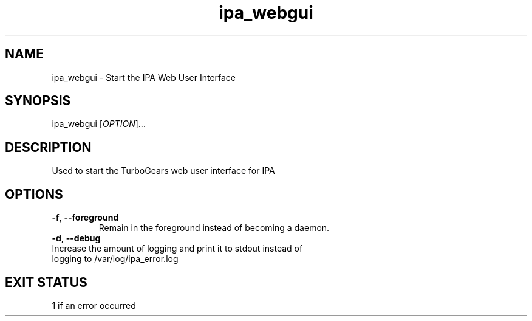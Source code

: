 .\" A man page for ipa_webgui
.\" Copyright (C) 2008 Red Hat, Inc.
.\" 
.\" This is free software; you can redistribute it and/or modify it under
.\" the terms of the GNU Library General Public License as published by
.\" the Free Software Foundation; version 2 only
.\" 
.\" This program is distributed in the hope that it will be useful, but
.\" WITHOUT ANY WARRANTY; without even the implied warranty of
.\" MERCHANTABILITY or FITNESS FOR A PARTICULAR PURPOSE.  See the GNU
.\" General Public License for more details.
.\" 
.\" You should have received a copy of the GNU Library General Public
.\" License along with this program; if not, write to the Free Software
.\" Foundation, Inc., 675 Mass Ave, Cambridge, MA 02139, USA.
.\" 
.\" Author: Rob Crittenden <rcritten@redhat.com>
.\" 
.TH "ipa_webgui" "8" "Mar 14 2008" "freeipa" ""
.SH "NAME"
ipa_webgui \- Start the IPA Web User Interface
.SH "SYNOPSIS"
ipa_webgui [\fIOPTION\fR]...

.SH "DESCRIPTION"
Used to start the TurboGears web user interface for IPA
.SH "OPTIONS"
.TP 
\fB\-f\fR, \fB\-\-foreground\fR
Remain in the foreground instead of becoming a daemon.
.TP 
\fB\-d\fR, \fB\-\-debug\fR
.TP 
Increase the amount of logging and print it to stdout instead of logging to /var/log/ipa_error.log

.SH "EXIT STATUS"
1 if an error occurred
